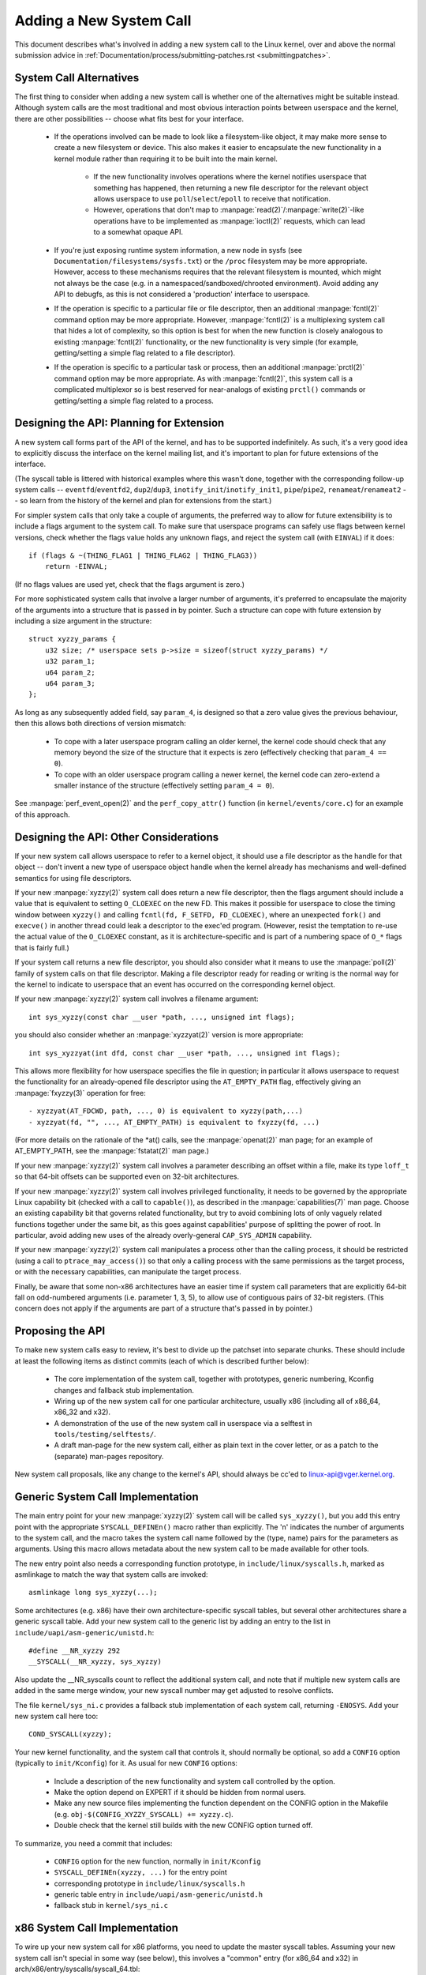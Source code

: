 Adding a New System Call
========================

This document describes what's involved in adding a new system call to the
Linux kernel, over and above the normal submission advice in
:ref:`Documentation/process/submitting-patches.rst <submittingpatches>`.


System Call Alternatives
------------------------

The first thing to consider when adding a new system call is whether one of
the alternatives might be suitable instead.  Although system calls are the
most traditional and most obvious interaction points between userspace and the
kernel, there are other possibilities -- choose what fits best for your
interface.

 - If the operations involved can be made to look like a filesystem-like
   object, it may make more sense to create a new filesystem or device.  This
   also makes it easier to encapsulate the new functionality in a kernel module
   rather than requiring it to be built into the main kernel.

     - If the new functionality involves operations where the kernel notifies
       userspace that something has happened, then returning a new file
       descriptor for the relevant object allows userspace to use
       ``poll``/``select``/``epoll`` to receive that notification.
     - However, operations that don't map to
       :manpage:`read(2)`/:manpage:`write(2)`-like operations
       have to be implemented as :manpage:`ioctl(2)` requests, which can lead
       to a somewhat opaque API.

 - If you're just exposing runtime system information, a new node in sysfs
   (see ``Documentation/filesystems/sysfs.txt``) or the ``/proc`` filesystem may
   be more appropriate.  However, access to these mechanisms requires that the
   relevant filesystem is mounted, which might not always be the case (e.g.
   in a namespaced/sandboxed/chrooted environment).  Avoid adding any API to
   debugfs, as this is not considered a 'production' interface to userspace.
 - If the operation is specific to a particular file or file descriptor, then
   an additional :manpage:`fcntl(2)` command option may be more appropriate.  However,
   :manpage:`fcntl(2)` is a multiplexing system call that hides a lot of complexity, so
   this option is best for when the new function is closely analogous to
   existing :manpage:`fcntl(2)` functionality, or the new functionality is very simple
   (for example, getting/setting a simple flag related to a file descriptor).
 - If the operation is specific to a particular task or process, then an
   additional :manpage:`prctl(2)` command option may be more appropriate.  As
   with :manpage:`fcntl(2)`, this system call is a complicated multiplexor so
   is best reserved for near-analogs of existing ``prctl()`` commands or
   getting/setting a simple flag related to a process.


Designing the API: Planning for Extension
-----------------------------------------

A new system call forms part of the API of the kernel, and has to be supported
indefinitely.  As such, it's a very good idea to explicitly discuss the
interface on the kernel mailing list, and it's important to plan for future
extensions of the interface.

(The syscall table is littered with historical examples where this wasn't done,
together with the corresponding follow-up system calls --
``eventfd``/``eventfd2``, ``dup2``/``dup3``, ``inotify_init``/``inotify_init1``,
``pipe``/``pipe2``, ``renameat``/``renameat2`` -- so
learn from the history of the kernel and plan for extensions from the start.)

For simpler system calls that only take a couple of arguments, the preferred
way to allow for future extensibility is to include a flags argument to the
system call.  To make sure that userspace programs can safely use flags
between kernel versions, check whether the flags value holds any unknown
flags, and reject the system call (with ``EINVAL``) if it does::

    if (flags & ~(THING_FLAG1 | THING_FLAG2 | THING_FLAG3))
        return -EINVAL;

(If no flags values are used yet, check that the flags argument is zero.)

For more sophisticated system calls that involve a larger number of arguments,
it's preferred to encapsulate the majority of the arguments into a structure
that is passed in by pointer.  Such a structure can cope with future extension
by including a size argument in the structure::

    struct xyzzy_params {
        u32 size; /* userspace sets p->size = sizeof(struct xyzzy_params) */
        u32 param_1;
        u64 param_2;
        u64 param_3;
    };

As long as any subsequently added field, say ``param_4``, is designed so that a
zero value gives the previous behaviour, then this allows both directions of
version mismatch:

 - To cope with a later userspace program calling an older kernel, the kernel
   code should check that any memory beyond the size of the structure that it
   expects is zero (effectively checking that ``param_4 == 0``).
 - To cope with an older userspace program calling a newer kernel, the kernel
   code can zero-extend a smaller instance of the structure (effectively
   setting ``param_4 = 0``).

See :manpage:`perf_event_open(2)` and the ``perf_copy_attr()`` function (in
``kernel/events/core.c``) for an example of this approach.


Designing the API: Other Considerations
---------------------------------------

If your new system call allows userspace to refer to a kernel object, it
should use a file descriptor as the handle for that object -- don't invent a
new type of userspace object handle when the kernel already has mechanisms and
well-defined semantics for using file descriptors.

If your new :manpage:`xyzzy(2)` system call does return a new file descriptor,
then the flags argument should include a value that is equivalent to setting
``O_CLOEXEC`` on the new FD.  This makes it possible for userspace to close
the timing window between ``xyzzy()`` and calling
``fcntl(fd, F_SETFD, FD_CLOEXEC)``, where an unexpected ``fork()`` and
``execve()`` in another thread could leak a descriptor to
the exec'ed program. (However, resist the temptation to re-use the actual value
of the ``O_CLOEXEC`` constant, as it is architecture-specific and is part of a
numbering space of ``O_*`` flags that is fairly full.)

If your system call returns a new file descriptor, you should also consider
what it means to use the :manpage:`poll(2)` family of system calls on that file
descriptor. Making a file descriptor ready for reading or writing is the
normal way for the kernel to indicate to userspace that an event has
occurred on the corresponding kernel object.

If your new :manpage:`xyzzy(2)` system call involves a filename argument::

    int sys_xyzzy(const char __user *path, ..., unsigned int flags);

you should also consider whether an :manpage:`xyzzyat(2)` version is more appropriate::

    int sys_xyzzyat(int dfd, const char __user *path, ..., unsigned int flags);

This allows more flexibility for how userspace specifies the file in question;
in particular it allows userspace to request the functionality for an
already-opened file descriptor using the ``AT_EMPTY_PATH`` flag, effectively
giving an :manpage:`fxyzzy(3)` operation for free::

 - xyzzyat(AT_FDCWD, path, ..., 0) is equivalent to xyzzy(path,...)
 - xyzzyat(fd, "", ..., AT_EMPTY_PATH) is equivalent to fxyzzy(fd, ...)

(For more details on the rationale of the \*at() calls, see the
:manpage:`openat(2)` man page; for an example of AT_EMPTY_PATH, see the
:manpage:`fstatat(2)` man page.)

If your new :manpage:`xyzzy(2)` system call involves a parameter describing an
offset within a file, make its type ``loff_t`` so that 64-bit offsets can be
supported even on 32-bit architectures.

If your new :manpage:`xyzzy(2)` system call involves privileged functionality,
it needs to be governed by the appropriate Linux capability bit (checked with
a call to ``capable()``), as described in the :manpage:`capabilities(7)` man
page.  Choose an existing capability bit that governs related functionality,
but try to avoid combining lots of only vaguely related functions together
under the same bit, as this goes against capabilities' purpose of splitting
the power of root.  In particular, avoid adding new uses of the already
overly-general ``CAP_SYS_ADMIN`` capability.

If your new :manpage:`xyzzy(2)` system call manipulates a process other than
the calling process, it should be restricted (using a call to
``ptrace_may_access()``) so that only a calling process with the same
permissions as the target process, or with the necessary capabilities, can
manipulate the target process.

Finally, be aware that some non-x86 architectures have an easier time if
system call parameters that are explicitly 64-bit fall on odd-numbered
arguments (i.e. parameter 1, 3, 5), to allow use of contiguous pairs of 32-bit
registers.  (This concern does not apply if the arguments are part of a
structure that's passed in by pointer.)


Proposing the API
-----------------

To make new system calls easy to review, it's best to divide up the patchset
into separate chunks.  These should include at least the following items as
distinct commits (each of which is described further below):

 - The core implementation of the system call, together with prototypes,
   generic numbering, Kconfig changes and fallback stub implementation.
 - Wiring up of the new system call for one particular architecture, usually
   x86 (including all of x86_64, x86_32 and x32).
 - A demonstration of the use of the new system call in userspace via a
   selftest in ``tools/testing/selftests/``.
 - A draft man-page for the new system call, either as plain text in the
   cover letter, or as a patch to the (separate) man-pages repository.

New system call proposals, like any change to the kernel's API, should always
be cc'ed to linux-api@vger.kernel.org.


Generic System Call Implementation
----------------------------------

The main entry point for your new :manpage:`xyzzy(2)` system call will be called
``sys_xyzzy()``, but you add this entry point with the appropriate
``SYSCALL_DEFINEn()`` macro rather than explicitly.  The 'n' indicates the
number of arguments to the system call, and the macro takes the system call name
followed by the (type, name) pairs for the parameters as arguments.  Using
this macro allows metadata about the new system call to be made available for
other tools.

The new entry point also needs a corresponding function prototype, in
``include/linux/syscalls.h``, marked as asmlinkage to match the way that system
calls are invoked::

    asmlinkage long sys_xyzzy(...);

Some architectures (e.g. x86) have their own architecture-specific syscall
tables, but several other architectures share a generic syscall table. Add your
new system call to the generic list by adding an entry to the list in
``include/uapi/asm-generic/unistd.h``::

    #define __NR_xyzzy 292
    __SYSCALL(__NR_xyzzy, sys_xyzzy)

Also update the __NR_syscalls count to reflect the additional system call, and
note that if multiple new system calls are added in the same merge window,
your new syscall number may get adjusted to resolve conflicts.

The file ``kernel/sys_ni.c`` provides a fallback stub implementation of each
system call, returning ``-ENOSYS``.  Add your new system call here too::

    COND_SYSCALL(xyzzy);

Your new kernel functionality, and the system call that controls it, should
normally be optional, so add a ``CONFIG`` option (typically to
``init/Kconfig``) for it. As usual for new ``CONFIG`` options:

 - Include a description of the new functionality and system call controlled
   by the option.
 - Make the option depend on EXPERT if it should be hidden from normal users.
 - Make any new source files implementing the function dependent on the CONFIG
   option in the Makefile (e.g. ``obj-$(CONFIG_XYZZY_SYSCALL) += xyzzy.c``).
 - Double check that the kernel still builds with the new CONFIG option turned
   off.

To summarize, you need a commit that includes:

 - ``CONFIG`` option for the new function, normally in ``init/Kconfig``
 - ``SYSCALL_DEFINEn(xyzzy, ...)`` for the entry point
 - corresponding prototype in ``include/linux/syscalls.h``
 - generic table entry in ``include/uapi/asm-generic/unistd.h``
 - fallback stub in ``kernel/sys_ni.c``


x86 System Call Implementation
------------------------------

To wire up your new system call for x86 platforms, you need to update the
master syscall tables.  Assuming your new system call isn't special in some
way (see below), this involves a "common" entry (for x86_64 and x32) in
arch/x86/entry/syscalls/syscall_64.tbl::

    333   common   xyzzy     sys_xyzzy

and an "i386" entry in ``arch/x86/entry/syscalls/syscall_32.tbl``::

    380   i386     xyzzy     sys_xyzzy

Again, these numbers are liable to be changed if there are conflicts in the
relevant merge window.


Compatibility System Calls (Generic)
------------------------------------

For most system calls the same 64-bit implementation can be invoked even when
the userspace program is itself 32-bit; even if the system call's parameters
include an explicit pointer, this is handled transparently.

However, there are a couple of situations where a compatibility layer is
needed to cope with size differences between 32-bit and 64-bit.

The first is if the 64-bit kernel also supports 32-bit userspace programs, and
so needs to parse areas of (``__user``) memory that could hold either 32-bit or
64-bit values.  In particular, this is needed whenever a system call argument
is:

 - a pointer to a pointer
 - a pointer to a struct containing a pointer (e.g. ``struct iovec __user *``)
 - a pointer to a varying sized integral type (``time_t``, ``off_t``,
   ``long``, ...)
 - a pointer to a struct containing a varying sized integral type.

The second situation that requires a compatibility layer is if one of the
system call's arguments has a type that is explicitly 64-bit even on a 32-bit
architecture, for example ``loff_t`` or ``__u64``.  In this case, a value that
arrives at a 64-bit kernel from a 32-bit application will be split into two
32-bit values, which then need to be re-assembled in the compatibility layer.

(Note that a system call argument that's a pointer to an explicit 64-bit type
does **not** need a compatibility layer; for example, :manpage:`splice(2)`'s arguments of
type ``loff_t __user *`` do not trigger the need for a ``compat_`` system call.)

The compatibility version of the system call is called ``compat_sys_xyzzy()``,
and is added with the ``COMPAT_SYSCALL_DEFINEn()`` macro, analogously to
SYSCALL_DEFINEn.  This version of the implementation runs as part of a 64-bit
kernel, but expects to receive 32-bit parameter values and does whatever is
needed to deal with them.  (Typically, the ``compat_sys_`` version converts the
values to 64-bit versions and either calls on to the ``sys_`` version, or both of
them call a common inner implementation function.)

The compat entry point also needs a corresponding function prototype, in
``include/linux/compat.h``, marked as asmlinkage to match the way that system
calls are invoked::

    asmlinkage long compat_sys_xyzzy(...);

If the system call involves a structure that is laid out differently on 32-bit
and 64-bit systems, say ``struct xyzzy_args``, then the include/linux/compat.h
header file should also include a compat version of the structure (``struct
compat_xyzzy_args``) where each variable-size field has the appropriate
``compat_`` type that corresponds to the type in ``struct xyzzy_args``.  The
``compat_sys_xyzzy()`` routine can then use this ``compat_`` structure to
parse the arguments from a 32-bit invocation.

For example, if there are fields::

    struct xyzzy_args {
        const char __user *ptr;
        __kernel_long_t varying_val;
        u64 fixed_val;
        /* ... */
    };

in struct xyzzy_args, then struct compat_xyzzy_args would have::

    struct compat_xyzzy_args {
        compat_uptr_t ptr;
        compat_long_t varying_val;
        u64 fixed_val;
        /* ... */
    };

The generic system call list also needs adjusting to allow for the compat
version; the entry in ``include/uapi/asm-generic/unistd.h`` should use
``__SC_COMP`` rather than ``__SYSCALL``::

    #define __NR_xyzzy 292
    __SC_COMP(__NR_xyzzy, sys_xyzzy, compat_sys_xyzzy)

To summarize, you need:

 - a ``COMPAT_SYSCALL_DEFINEn(xyzzy, ...)`` for the compat entry point
 - corresponding prototype in ``include/linux/compat.h``
 - (if needed) 32-bit mapping struct in ``include/linux/compat.h``
 - instance of ``__SC_COMP`` not ``__SYSCALL`` in
   ``include/uapi/asm-generic/unistd.h``


Compatibility System Calls (x86)
--------------------------------

To wire up the x86 architecture of a system call with a compatibility version,
the entries in the syscall tables need to be adjusted.

First, the entry in ``arch/x86/entry/syscalls/syscall_32.tbl`` gets an extra
column to indicate that a 32-bit userspace program running on a 64-bit kernel
should hit the compat entry point::

    380   i386     xyzzy     sys_xyzzy    __ia32_compat_sys_xyzzy

Second, you need to figure out what should happen for the x32 ABI version of
the new system call.  There's a choice here: the layout of the arguments
should either match the 64-bit version or the 32-bit version.

If there's a pointer-to-a-pointer involved, the decision is easy: x32 is
ILP32, so the layout should match the 32-bit version, and the entry in
``arch/x86/entry/syscalls/syscall_64.tbl`` is split so that x32 programs hit
the compatibility wrapper::

    333   64       xyzzy     sys_xyzzy
    ...
    555   x32      xyzzy     __x32_compat_sys_xyzzy

If no pointers are involved, then it is preferable to re-use the 64-bit system
call for the x32 ABI (and consequently the entry in
arch/x86/entry/syscalls/syscall_64.tbl is unchanged).

In either case, you should check that the types involved in your argument
layout do indeed map exactly from x32 (-mx32) to either the 32-bit (-m32) or
64-bit (-m64) equivalents.


System Calls Returning Elsewhere
--------------------------------

For most system calls, once the system call is complete the user program
continues exactly where it left off -- at the next instruction, with the
stack the same and most of the registers the same as before the system call,
and with the same virtual memory space.

However, a few system calls do things differently.  They might return to a
different location (``rt_sigreturn``) or change the memory space
(``fork``/``vfork``/``clone``) or even architecture (``execve``/``execveat``)
of the program.

To allow for this, the kernel implementation of the system call may need to
save and restore additional registers to the kernel stack, allowing complete
control of where and how execution continues after the system call.

This is arch-specific, but typically involves defining assembly entry points
that save/restore additional registers and invoke the real system call entry
point.

For x86_64, this is implemented as a ``stub_xyzzy`` entry point in
``arch/x86/entry/entry_64.S``, and the entry in the syscall table
(``arch/x86/entry/syscalls/syscall_64.tbl``) is adjusted to match::

    333   common   xyzzy     stub_xyzzy

The equivalent for 32-bit programs running on a 64-bit kernel is normally
called ``stub32_xyzzy`` and implemented in ``arch/x86/entry/entry_64_compat.S``,
with the corresponding syscall table adjustment in
``arch/x86/entry/syscalls/syscall_32.tbl``::

    380   i386     xyzzy     sys_xyzzy    stub32_xyzzy

If the system call needs a compatibility layer (as in the previous section)
then the ``stub32_`` version needs to call on to the ``compat_sys_`` version
of the system call rather than the native 64-bit version.  Also, if the x32 ABI
implementation is not common with the x86_64 version, then its syscall
table will also need to invoke a stub that calls on to the ``compat_sys_``
version.

For completeness, it's also nice to set up a mapping so that user-mode Linux
still works -- its syscall table will reference stub_xyzzy, but the UML build
doesn't include ``arch/x86/entry/entry_64.S`` implementation (because UML
simulates registers etc).  Fixing this is as simple as adding a #define to
``arch/x86/um/sys_call_table_64.c``::

    #define stub_xyzzy sys_xyzzy


Other Details
-------------

Most of the kernel treats system calls in a generic way, but there is the
occasional exception that may need updating for your particular system call.

The audit subsystem is one such special case; it includes (arch-specific)
functions that classify some special types of system call -- specifically
file open (``open``/``openat``), program execution (``execve``/``exeveat``) or
socket multiplexor (``socketcall``) operations. If your new system call is
analogous to one of these, then the audit system should be updated.

More generally, if there is an existing system call that is analogous to your
new system call, it's worth doing a kernel-wide grep for the existing system
call to check there are no other special cases.


Testing
-------

A new system call should obviously be tested; it is also useful to provide
reviewers with a demonstration of how user space programs will use the system
call.  A good way to combine these aims is to include a simple self-test
program in a new directory under ``tools/testing/selftests/``.

For a new system call, there will obviously be no libc wrapper function and so
the test will need to invoke it using ``syscall()``; also, if the system call
involves a new userspace-visible structure, the corresponding header will need
to be installed to compile the test.

Make sure the selftest runs successfully on all supported architectures.  For
example, check that it works when compiled as an x86_64 (-m64), x86_32 (-m32)
and x32 (-mx32) ABI program.

For more extensive and thorough testing of new functionality, you should also
consider adding tests to the Linux Test Project, or to the xfstests project
for filesystem-related changes.

 - https://linux-test-project.github.io/
 - git://git.kernel.org/pub/scm/fs/xfs/xfstests-dev.git


Man Page
--------

All new system calls should come with a complete man page, ideally using groff
markup, but plain text will do.  If groff is used, it's helpful to include a
pre-rendered ASCII version of the man page in the cover email for the
patchset, for the convenience of reviewers.

The man page should be cc'ed to linux-man@vger.kernel.org
For more details, see https://www.kernel.org/doc/man-pages/patches.html


Do not call System Calls in the Kernel
--------------------------------------

System calls are, as stated above, interaction points between userspace and
the kernel.  Therefore, system call functions such as ``sys_xyzzy()`` or
``compat_sys_xyzzy()`` should only be called from userspace via the syscall
table, but not from elsewhere in the kernel.  If the syscall functionality is
useful to be used within the kernel, needs to be shared between an old and a
new syscall, or needs to be shared between a syscall and its compatibility
variant, it should be implemented by means of a "helper" function (such as
``kern_xyzzy()``).  This kernel function may then be called within the
syscall stub (``sys_xyzzy()``), the compatibility syscall stub
(``compat_sys_xyzzy()``), and/or other kernel code.

At least on 64-bit x86, it will be a hard requirement from v4.17 onwards to not
call system call functions in the kernel.  It uses a different calling
convention for system calls where ``struct pt_regs`` is decoded on-the-fly in a
syscall wrapper which then hands processing over to the actual syscall function.
This means that only those parameters which are actually needed for a specific
syscall are passed on during syscall entry, instead of filling in six CPU
registers with random user space content all the time (which may cause serious
trouble down the call chain).

Moreover, rules on how data may be accessed may differ between kernel data and
user data.  This is another reason why calling ``sys_xyzzy()`` is generally a
bad idea.

Exceptions to this rule are only allowed in architecture-specific overrides,
architecture-specific compatibility wrappers, or other code in arch/.


References and Sources
----------------------

 - LWN article from Michael Kerrisk on use of flags argument in system calls:
   https://lwn.net/Articles/585415/
 - LWN article from Michael Kerrisk on how to handle unknown flags in a system
   call: https://lwn.net/Articles/588444/
 - LWN article from Jake Edge describing constraints on 64-bit system call
   arguments: https://lwn.net/Articles/311630/
 - Pair of LWN articles from David Drysdale that describe the system call
   implementation paths in detail for v3.14:

    - https://lwn.net/Articles/604287/
    - https://lwn.net/Articles/604515/

 - Architecture-specific requirements for system calls are discussed in the
   :manpage:`syscall(2)` man-page:
   http://man7.org/linux/man-pages/man2/syscall.2.html#NOTES
 - Collated emails from Linus Torvalds discussing the problems with ``ioctl()``:
   http://yarchive.net/comp/linux/ioctl.html
 - "How to not invent kernel interfaces", Arnd Bergmann,
   http://www.ukuug.org/events/linux2007/2007/papers/Bergmann.pdf
 - LWN article from Michael Kerrisk on avoiding new uses of CAP_SYS_ADMIN:
   https://lwn.net/Articles/486306/
 - Recommendation from Andrew Morton that all related information for a new
   system call should come in the same email thread:
   https://lkml.org/lkml/2014/7/24/641
 - Recommendation from Michael Kerrisk that a new system call should come with
   a man page: https://lkml.org/lkml/2014/6/13/309
 - Suggestion from Thomas Gleixner that x86 wire-up should be in a separate
   commit: https://lkml.org/lkml/2014/11/19/254
 - Suggestion from Greg Kroah-Hartman that it's good for new system calls to
   come with a man-page & selftest: https://lkml.org/lkml/2014/3/19/710
 - Discussion from Michael Kerrisk of new system call vs. :manpage:`prctl(2)` extension:
   https://lkml.org/lkml/2014/6/3/411
 - Suggestion from Ingo Molnar that system calls that involve multiple
   arguments should encapsulate those arguments in a struct, which includes a
   size field for future extensibility: https://lkml.org/lkml/2015/7/30/117
 - Numbering oddities arising from (re-)use of O_* numbering space flags:

    - commit 75069f2b5bfb ("vfs: renumber FMODE_NONOTIFY and add to uniqueness
      check")
    - commit 12ed2e36c98a ("fanotify: FMODE_NONOTIFY and __O_SYNC in sparc
      conflict")
    - commit bb458c644a59 ("Safer ABI for O_TMPFILE")

 - Discussion from Matthew Wilcox about restrictions on 64-bit arguments:
   https://lkml.org/lkml/2008/12/12/187
 - Recommendation from Greg Kroah-Hartman that unknown flags should be
   policed: https://lkml.org/lkml/2014/7/17/577
 - Recommendation from Linus Torvalds that x32 system calls should prefer
   compatibility with 64-bit versions rather than 32-bit versions:
   https://lkml.org/lkml/2011/8/31/244

